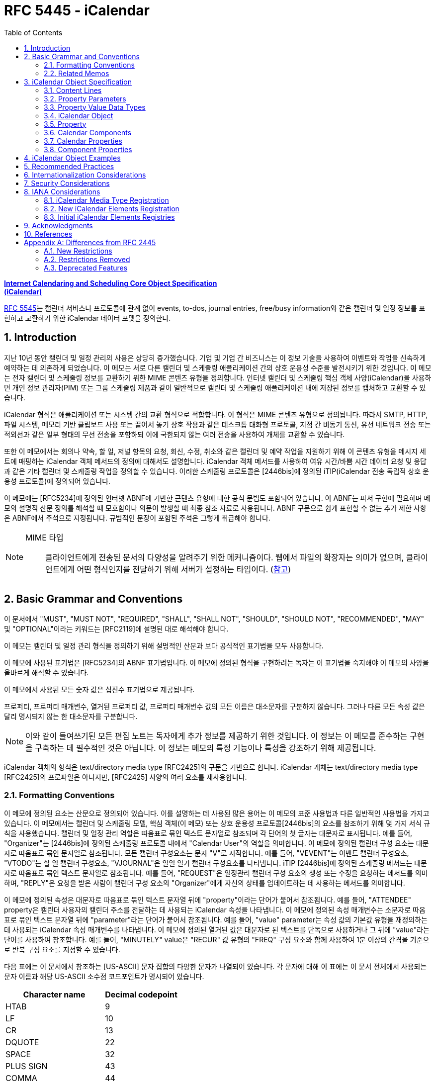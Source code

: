 = RFC 5445 - iCalendar
:toc: left
:sectnums:
:sectnumlevels: 5
:source-highlighter: highlight.js

:rfc5545: https://datatracker.ietf.org/doc/html/rfc5545

[.text-center]
****
{rfc5545}[**Internet Calendaring and Scheduling Core Object Specification**] +
{rfc5545}[**(iCalendar)**]
****

{rfc5545}[RFC 5545]는 캘린더 서비스나 프로토콜에 관계 없이 events, to-dos, journal entries, free/busy information와 같은 캘린더 및 일정 정보를 표현하고 교환하기 위한 iCalendar 데이터 포맷을 정의한다.

== Introduction

지난 10년 동안 캘린더 및 일정 관리의 사용은 상당히 증가했습니다.  기업 및 기업 간 비즈니스는 이 정보 기술을 사용하여 이벤트와 작업을 신속하게 예약하는 데 의존하게 되었습니다.  이 메모는 서로 다른 캘린더 및 스케줄링 애플리케이션 간의 상호 운용성 수준을 발전시키기 위한 것입니다.  이 메모는 전자 캘린더 및 스케줄링 정보를 교환하기 위한 MIME 콘텐츠 유형을 정의합니다.  인터넷 캘린더 및 스케줄링 핵심 객체 사양(iCalendar)을 사용하면 개인 정보 관리자(PIM) 또는 그룹 스케줄링 제품과 같이 일반적으로 캘린더 및 스케줄링 애플리케이션 내에 저장된 정보를 캡처하고 교환할 수 있습니다.

iCalendar 형식은 애플리케이션 또는 시스템 간의 교환 형식으로 적합합니다.  이 형식은 MIME 콘텐츠 유형으로 정의됩니다.  따라서 SMTP, HTTP, 파일 시스템, 메모리 기반 클립보드 사용 또는 끌어서 놓기 상호 작용과 같은 데스크톱 대화형 프로토콜, 지점 간 비동기 통신, 유선 네트워크 전송 또는 적외선과 같은 일부 형태의 무선 전송을 포함하되 이에 국한되지 않는 여러 전송을 사용하여 개체를 교환할 수 있습니다.

또한 이 메모에서는 회의나 약속, 할 일, 저널 항목의 요청, 회신, 수정, 취소와 같은 캘린더 및 예약 작업을 지원하기 위해 이 콘텐츠 유형을 메시지 세트에 매핑하는 iCalendar 객체 메서드의 정의에 대해서도 설명합니다.  iCalendar 객체 메서드를 사용하여 여유 시간/바쁨 시간 데이터 요청 및 응답과 같은 기타 캘린더 및 스케줄링 작업을 정의할 수 있습니다.  이러한 스케줄링 프로토콜은 [2446bis]에 정의된 iTIP(iCalendar 전송 독립적 상호 운용성 프로토콜)에 정의되어 있습니다.

이 메모에는 [RFC5234]에 정의된 인터넷 ABNF에 기반한 콘텐츠 유형에 대한 공식 문법도 포함되어 있습니다.  이 ABNF는 파서 구현에 필요하며 메모의 설명적 산문 정의를 해석할 때 모호함이나 의문이 발생할 때 최종 참조 자료로 사용됩니다.  ABNF 구문으로 쉽게 표현할 수 없는 추가 제한 사항은 ABNF에서 주석으로 지정됩니다.  규범적인 문장이 포함된 주석은 그렇게 취급해야 합니다.

[NOTE]
====
MIME 타입:: 클라이언트에게 전송된 문서의 다양성을 알려주기 위한 메커니즘이다. 웹에서 파일의 확장자는 의미가 없으며, 클라이언트에게 어떤 형식인지를 전달하기 위해 서버가 설정하는 타입이다. (https://developer.mozilla.org/ko/docs/Web/HTTP/Basics_of_HTTP/MIME_types[참고])
====

== Basic Grammar and Conventions

이 문서에서 "MUST", "MUST NOT", "REQUIRED", "SHALL", "SHALL NOT", "SHOULD", "SHOULD NOT", "RECOMMENDED", "MAY" 및 "OPTIONAL"이라는 키워드는 [RFC2119]에 설명된 대로 해석해야 합니다.

이 메모는 캘린더 및 일정 관리 형식을 정의하기 위해 설명적인 산문과 보다 공식적인 표기법을 모두 사용합니다.

이 메모에 사용된 표기법은 [RFC5234]의 ABNF 표기법입니다. 이 메모에 정의된 형식을 구현하려는 독자는 이 표기법을 숙지해야 이 메모의 사양을 올바르게 해석할 수 있습니다.

이 메모에서 사용된 모든 숫자 값은 십진수 표기법으로 제공됩니다.

프로퍼티, 프로퍼티 매개변수, 열거된 프로퍼티 값, 프로퍼티 매개변수 값의 모든 이름은 대소문자를 구분하지 않습니다.  그러나 다른 모든 속성 값은 달리 명시되지 않는 한 대소문자를 구분합니다.

[NOTE]
====
이와 같이 들여쓰기된 모든 편집 노트는 독자에게 추가 정보를 제공하기 위한 것입니다.  이 정보는 이 메모를 준수하는 구현을 구축하는 데 필수적인 것은 아닙니다.  이 정보는 메모의 특정 기능이나 특성을 강조하기 위해 제공됩니다.
====

iCalendar 객체의 형식은 text/directory media type [RFC2425]의 구문을 기반으로 합니다.  iCalendar 개체는 text/directory media type [RFC2425]의 프로파일은 아니지만, [RFC2425] 사양의 여러 요소를 재사용합니다.

=== Formatting Conventions

이 메모에 정의된 요소는 산문으로 정의되어 있습니다. 이를 설명하는 데 사용된 많은 용어는 이 메모의 표준 사용법과 다른 일반적인 사용법을 가지고 있습니다.  이 메모에서는 캘린더 및 스케줄링 모델, 핵심 객체(이 메모) 또는 상호 운용성 프로토콜[2446bis]의 요소를 참조하기 위해 몇 가지 서식 규칙을 사용했습니다.  캘린더 및 일정 관리 역할은 따옴표로 묶인 텍스트 문자열로 참조되며 각 단어의 첫 글자는 대문자로 표시됩니다.  예를 들어, "Organizer"는 [2446bis]에 정의된 스케줄링 프로토콜 내에서 "Calendar User"의 역할을 의미합니다. 이 메모에 정의된 캘린더 구성 요소는 대문자로 따옴표로 묶인 문자열로 참조됩니다.  모든 캘린더 구성요소는 문자 "V"로 시작합니다. 예를 들어, "VEVENT"는 이벤트 캘린더 구성요소, "VTODO"는 할 일 캘린더 구성요소, "VJOURNAL"은 일일 일기 캘린더 구성요소를 나타냅니다. iTIP [2446bis]에 정의된 스케줄링 메서드는 대문자로 따옴표로 묶인 텍스트 문자열로 참조됩니다. 예를 들어, "REQUEST"은 일정관리 캘린더 구성 요소의 생성 또는 수정을 요청하는 메서드를 의미하며, "REPLY"은 요청을 받은 사람이 캘린더 구성 요소의 "Organizer"에게 자신의 상태를 업데이트하는 데 사용하는 메서드를 의미합니다.

이 메모에 정의된 속성은 대문자로 따옴표로 묶인 텍스트 문자열 뒤에 "property"이라는 단어가 붙어서 참조됩니다. 예를 들어, "ATTENDEE" property은 캘린더 사용자의 캘린더 주소를 전달하는 데 사용되는 iCalendar 속성을 나타냅니다. 이 메모에 정의된 속성 매개변수는 소문자로 따옴표로 묶인 텍스트 문자열 뒤에 "parameter"라는 단어가 붙어서 참조됩니다. 예를 들어, "value" parameter는 속성 값의 기본값 유형을 재정의하는 데 사용되는 iCalendar 속성 매개변수를 나타냅니다. 이 메모에 정의된 열거된 값은 대문자로 된 텍스트를 단독으로 사용하거나 그 뒤에 "value"라는 단어를 사용하여 참조합니다. 예를 들어, "MINUTELY" value은 "RECUR" 값 유형의 "FREQ" 구성 요소와 함께 사용하여 1분 이상의 간격을 기준으로 반복 구성 요소를 지정할 수 있습니다.

다음 표에는 이 문서에서 참조하는 [US-ASCII] 문자 집합의 다양한 문자가 나열되어 있습니다.  각 문자에 대해 이 표에는 이 문서 전체에서 사용되는 문자 이름과 해당 US-ASCII 소수점 코드포인트가 명시되어 있습니다.

[%autowidth]
|===
| Character name         | Decimal codepoint

| HTAB                   | 9
| LF                     | 10
| CR                     | 13
| DQUOTE                 | 22
| SPACE                  | 32
| PLUS SIGN              | 43
| COMMA                  | 44
| HYPHEN-MINUS           | 45
| PERIOD                 | 46
| SOLIDUS                | 47
| COLON                  | 58
| SEMICOLON              | 59
| LATIN CAPITAL LETTER N | 78
| LATIN CAPITAL LETTER T | 84
| LATIN CAPITAL LETTER X | 88
| LATIN CAPITAL LETTER Z | 90
| BACKSLASH              | 92
| LATIN SMALL LETTER N   | 110
|===

=== Related Memos

구현자는 이 메모와 함께 인터넷 캘린더 및 스케줄링 표준을 위한 프레임워크를 구성하는 다른 여러 메모를 숙지해야 합니다.  이 메모는 객체, 값 유형, 속성 및 속성 매개변수에 대한 핵심 사양을 지정합니다.

* iTIP [2446bis]는 서로 다른 구현 간의 스케줄링을 위한 상호 운용성 프로토콜을 지정합니다;
* iCalendar 메시지 기반 상호 운용성 프로토콜(iMIP) [2447bis]는 [2446bis]에 대한 인터넷 이메일 바인딩을 지정합니다.

이 메모에서는 이러한 다른 메모의 개념이나 정의에 대한 사양을 반복하지 않습니다. 가능한 경우 이러한 개념 또는 정의의 사양을 제공하는 메모를 참조합니다.

== iCalendar Object Specification

다음 섹션에서는 캘린더 및 스케줄링 코어 객체 사양의 세부사항을 정의합니다.  캘린더 및 스케줄링 코어 개체는 캘린더 및 스케줄링 정보의 모음입니다.  일반적으로 이 정보는 하나 이상의 iCalendar 개체가 있는 iCalendar 스트림으로 구성됩니다.  iCalendar 객체의 본문은 일련의 캘린더 속성과 하나 이상의 캘린더 구성 요소로 구성됩니다.

3.1절에서는 콘텐츠 줄 형식을 정의하고, 3.2절에서는 속성 매개변수 형식을 정의하고, 3.3절에서는 속성 값의 데이터 형식을 정의하고, 3.4절에서는 iCalendar 개체 형식을 정의하고, 3.5절에서는 iCalendar 속성 형식을 정의하고, 3.6절에서는 캘린더 구성요소 형식을 정의하고, 3.7절에서는 캘린더 속성을 정의하고, 3.8절에서는 캘린더 구성요소의 속성을 정의합니다.

이 정보는 MIME 콘텐츠 유형 등록의 필수적인 부분입니다.  또한 이 정보는 이러한 콘텐츠 등록과 무관하게 사용할 수 있습니다.  특히 이 메모는 파일, 메모리 또는 네트워크 기반 전송 메커니즘에서 캘린더 및 스케줄링 교환 형식으로 사용하기 위해 직접 적용할 수 있습니다.

=== Content Lines

iCalendar 개체는 내용 줄이라고 하는 개별 텍스트 줄로 구성됩니다.  콘텐츠 줄은 줄 바꿈으로 구분되며, 줄 바꿈은 CRLF 시퀀스(CR 문자 다음에 LF 문자)입니다.

텍스트 줄은 줄 바꿈을 제외하고 75옥텟을 넘지 않아야 합니다.  긴 콘텐츠 줄은 줄 "folding" 기법을 사용하여 여러 줄로 나눠서 표시해야 합니다. 즉, 긴 줄 바로 뒤에 단일 선형 공백 문자(예: SPACE 또는 HTAB)를 삽입하여 긴 줄을 두 문자로 분할할 수 있습니다. 콘텐츠 유형을 처리할 때 단일 선형 공백 문자가 바로 뒤에 오는 모든 CRLF 시퀀스는 무시됩니다(즉, 제거됩니다).

예를 들어, 줄입니다:

[source]
----
DESCRIPTION:This is a long description that exists on a long line.
----

다음과 같이 표현할 수 있습니다:

[source]
----
DESCRIPTION:This is a lo
 ng description
  that exists on a long line.
----

이 접힌 여러 줄 표현에서 한 줄 표현으로 이동하는 과정을 "unfolding"라고 합니다. 펼치기는 CRLF와 바로 뒤에 오는 선형 공백 문자를 제거하여 수행됩니다.

콘텐츠 줄을 구문 분석할 때 접힌 줄은 반드시 위에 설명된 펼치기 절차에 따라 먼저 펼쳐야 합니다.

[NOTE]
====
매우 간단한 구현에서는 UTF-8 다중 옥텟 시퀀스 중간에 부적절하게 접힌 줄이 생성될 수 있습니다. 따라서 구현에서는 원래 시퀀스를 올바르게 복원할 수 있는 방식으로 줄을 펼쳐야 합니다.
====

iCalendar 객체와 관련된 콘텐츠 정보는 [RFC2425]에 정의된 것과 유사한 구문을 사용하여 형식이 지정됩니다. 즉, 콘텐츠 정보는 CRLF로 구분된 콘텐츠 줄로 구성됩니다.

다음 표기법은 iCalendar 개체의 콘텐츠 줄을 정의합니다:

[source]
----
contentline   = name *(";" param ) ":" value CRLF
; This ABNF is just a general definition for an initial parsing
; of the content line into its property name, parameter list,
; and value string

; When parsing a content line, folded lines MUST first
; be unfolded according to the unfolding procedure
; described above.  When generating a content line, lines
; longer than 75 octets SHOULD be folded according to
; the folding procedure described above.

name          = iana-token / x-name

iana-token    = 1*(ALPHA / DIGIT / "-")
; iCalendar identifier registered with IANA

x-name        = "X-" [vendorid "-"] 1*(ALPHA / DIGIT / "-")
; Reserved for experimental use.

vendorid      = 3*(ALPHA / DIGIT)
; Vendor identification

param         = param-name "=" param-value *("," param-value)
; Each property defines the specific ABNF for the parameters
; allowed on the property.  Refer to specific properties for
; precise parameter ABNF.

param-name    = iana-token / x-name

param-value   = paramtext / quoted-string

paramtext     = *SAFE-CHAR

value         = *VALUE-CHAR

quoted-string = DQUOTE *QSAFE-CHAR DQUOTE

QSAFE-CHAR    = WSP / %x21 / %x23-7E / NON-US-ASCII
; Any character except CONTROL and DQUOTE

SAFE-CHAR     = WSP / %x21 / %x23-2B / %x2D-39 / %x3C-7E
           / NON-US-ASCII
; Any character except CONTROL, DQUOTE, ";", ":", ","

VALUE-CHAR    = WSP / %x21-7E / NON-US-ASCII
; Any textual character

NON-US-ASCII  = UTF8-2 / UTF8-3 / UTF8-4
; UTF8-2, UTF8-3, and UTF8-4 are defined in [RFC3629]

CONTROL       = %x00-08 / %x0A-1F / %x7F
; All the controls except HTAB
----

콘텐츠 줄의 속성 값 구성 요소에는 속성별로 고유한 형식이 있습니다.  이 형식에 대한 정의는 각 속성을 설명하는 섹션을 참조하세요.

모든 속성 이름, 속성 매개변수, 열거된 속성 값 및 속성 매개변수 값은 대소문자를 구분하지 않습니다.  그러나 다른 모든 속성 값은 달리 명시되지 않는 한 대소문자를 구분합니다.

==== List and Field Separators

일부 속성 및 매개변수는 값 목록을 허용합니다.  값 목록의 값은 반드시 쉼표로 구분해야 합니다.  목록의 값 순서에는 의미가 없습니다.  따옴표로 묶은 문자열로 지정된 매개변수 값(예: URI 값을 지정하는 값)의 경우 개별 따옴표로 묶은 문자열은 COMMA 문자로 구분됩니다.

일부 속성 값은 여러 부분으로 정의됩니다.  이러한 구조화된 속성 값은 반드시 세미콜론 문자로 값 부분을 구분해야 합니다.

일부 속성은 매개변수 목록을 허용합니다.  속성 매개변수 목록의 각 속성 매개변수는 세미콜론 문자로 구분해야 합니다.

콜론 문자, 세미콜론 문자 또는 콤마 문자가 포함된 값이 있는 속성 매개 변수는 반드시 따옴표로 묶은 텍스트 안에 넣어야 합니다.

예를 들어 다음 속성에서 세미콜론은 속성 매개 변수를 서로 구분하는 데 사용되며 COMMA 문자는 값 목록에서 속성 값을 구분하는 데 사용됩니다.

[source]
----
ATTENDEE;RSVP=TRUE;ROLE=REQ-PARTICIPANT:mailto:
jsmith@example.com

RDATE;VALUE=DATE:19970304,19970504,19970704,19970904
----

==== Multiple Values

iCalendar 객체에 정의된 일부 속성은 여러 값을 가질 수 있습니다.  다중 값 항목을 인코딩하는 일반적인 규칙은 속성 이름을 포함하여 각 값에 대해 새 콘텐츠 줄을 만드는 것입니다.  그러나 일부 속성은 값을 쉼표 문자로 구분하여 단일 속성에서 여러 값을 인코딩하는 것을 지원합니다.  특정 속성이 여러 값을 허용하는지 여부와 이 두 가지 형식 중 어떤 형식을 허용하는지 확인하려면 개별 속성 정의를 참조해야 합니다.  다중 값 속성을 사용하여 동일한 값의 여러 언어 변형을 지정해서는 안 됩니다.  캘린더 애플리케이션은 모든 값을 표시해야 합니다.

==== Binary Content

iCalendar 객체의 바이너리 콘텐츠 정보는 속성 값 내의 URI를 사용하여 참조해야 합니다.  즉, 바이너리 콘텐츠 정보는 iCalendar 객체 내에서 URI로 참조할 수 있는 외부 MIME 엔티티에 배치되어야 합니다.  이것이 가능하지 않은 애플리케이션에서는 바이너리 콘텐츠 정보를 [RFC4648]에 정의된 "BASE64" 인코딩 방법을 사용하여 먼저 텍스트로 인코딩한 후에만 iCalendar 객체 내에 포함할 수 있습니다.  인라인 바이너리 콘텐츠는 특별한 상황에서 iCalendar 개체를 단일 엔티티로 표현해야 하는 애플리케이션에서만 사용해야 합니다.  인라인 바이너리 콘텐츠 정보를 포함하는 속성에는 반드시 "ENCODING" 속성 매개변수를 지정해야 합니다. iCalendar 객체 외부에 배치된 바이너리 콘텐츠 정보는 유니폼 리소스 식별자(URI)로 참조되어야 합니다.

다음 예는 URI 참조를 사용하여 iCalendar 객체 외부의 첨부 파일을 참조하는 "ATTACH" 속성을 지정합니다:

[source]
----
ATTACH:http://example.com/public/quarterly-report.doc
----

다음 예제에서는 인라인 바이너리 인코딩된 콘텐츠 정보가 포함된 "ATTACH" 속성을 지정합니다:

[source]
----
ATTACH;FMTTYPE=text/plain;ENCODING=BASE64;VALUE=BINARY:VGhlIH
 F1aWNrIGJyb3duIGZveCBqdW1wcyBvdmVyIHRoZSBsYXp5IGRvZy4
----

==== Character Set

속성 값에 사용되는 문자셋을 선언하는 속성 매개변수는 없습니다.  iCalendar 스트림의 기본 문자셋은 [RFC3629]에 정의된 대로 UTF-8입니다.

사용 중인 문자셋을 지정하려면 MIME 전송에서 "charset" Content-Type 매개변수를 사용해야 합니다.

=== Property Parameters

속성에는 속성과 연관된 속성이 있을 수 있습니다.  이러한 "속성 매개변수"에는 속성 또는 속성 값에 대한 메타 정보가 포함됩니다.  속성 매개변수는 속성 값의 대체 텍스트 표현 위치, 텍스트 속성 값의 언어, 속성 값의 값 유형 및 기타 속성과 같은 정보를 지정하기 위해 제공됩니다.

콜론, 세미콜론 또는 콤마 문자 구분 기호가 포함된 속성 매개변수 값은 반드시 따옴표로 묶인 문자열 텍스트 값으로 지정해야 합니다. 속성 매개 변수 값에는 DQUOTE 문자가 포함되어서는 안 됩니다.  DQUOTE 문자는 제한된 문자 또는 URI 텍스트가 포함된 매개변수 값의 구분 기호로 사용됩니다.  예를 들어

[source]
----
DESCRIPTION;ALTREP="cid:part1.0001@example.org":The Fall'98 Wild
  Wizards Conference - - Las Vegas\, NV\, USA
----

따옴표로 묶이지 않은 속성 매개변수 값은 대소문자를 구분하지 않습니다.

이 메모에서 정의하는 일반적인 속성 매개변수는 다음과 같은 표기법으로 정의됩니다:

[source]
----
icalparameter = altrepparam       ; Alternate text representation
              / cnparam           ; Common name
              / cutypeparam       ; Calendar user type
              / delfromparam      ; Delegator
              / deltoparam        ; Delegatee
              / dirparam          ; Directory entry
              / encodingparam     ; Inline encoding
              / fmttypeparam      ; Format type
              / fbtypeparam       ; Free/busy time type
              / languageparam     ; Language for text
              / memberparam       ; Group or list membership
              / partstatparam     ; Participation status
              / rangeparam        ; Recurrence identifier range
              / trigrelparam      ; Alarm trigger relationship
              / reltypeparam      ; Relationship type
              / roleparam         ; Participation role
              / rsvpparam         ; RSVP expectation
              / sentbyparam       ; Sent by
              / tzidparam         ; Reference to time zone object
              / valuetypeparam    ; Property value data type
              / other-param

other-param   = (iana-param / x-param)

iana-param  = iana-token "=" param-value *("," param-value)
; Some other IANA-registered iCalendar parameter.

x-param     = x-name "=" param-value *("," param-value)
; A non-standard, experimental parameter.
----

애플리케이션은 인식하지 못하는 x-param 및 iana-param 값을 무시해야 합니다.

==== Alternate Text Representation

Parameter Name:: ALTREP

Purpose:: 속성 값에 대한 대체 텍스트 표현을 지정합니다.

Format Definition:: 이 속성 매개변수는 다음 표기법으로 정의됩니다:
+
[source]
----
altrepparam = "ALTREP" "=" DQUOTE uri DQUOTE
----

Description:: 이 매개변수는 텍스트 속성 값의 대체 표현을 가리키는 URI를 지정합니다.  이 매개변수를 지정하는 속성에는 텍스트 값의 기본 표현을 반영하는 값도 포함되어야 합니다.  URI 매개변수 값은 반드시 따옴표로 묶인 문자열로 지정해야 합니다.
+
[NOTE]
====
이 매개변수에 허용되는 URI 스키마에 대한 제한은 없지만, 현재 구현에서 가장 일반적으로 사용되는 URI 스키마는 CID(콘텐츠 식별자) [RFC2392], HTTP [RFC2616] 및 HTTPS [RFC2818]입니다.
====

Example::
+
[source]
----
DESCRIPTION;ALTREP="CID:part3.msg.970415T083000@example.com":
 Project XYZ Review Meeting will include the following agenda
  items: (a) Market Overview\, (b) Finances\, (c) Project Man
 agement
----
+
"ALTREP" 속성 매개변수 값은 "text/html" 콘텐츠 부분을 가리킬 수 있습니다.
+
[source]
----
Content-Type:text/html
Content-Id:<part3.msg.970415T083000@example.com>

<html>
 <head>
  <title></title>
 </head>
 <body>
   <p>
     <b>Project XYZ Review Meeting</b> will include
     the following agenda items:
     <ol>
       <li>Market Overview</li>
       <li>Finances</li>
       <li>Project Management</li>
     </ol>
   </p>
 </body>
</html>
----

==== Common Name

Parameter Name:: CN

Purpose:: 속성에서 지정한 캘린더 사용자와 연결할 일반 이름을 지정합니다.

Format Definition:: 이 속성 매개변수는 다음 표기법으로 정의됩니다:
+
[source]
----
cnparam    = "CN" "=" param-value
----

Description:: 이 매개 변수는 CAL-ADDRESS 값 유형이 있는 속성에서 지정할 수 있습니다.  이 매개 변수는 속성에서 지정한 캘린더 사용자와 연결할 일반 이름을 지정합니다. 매개변수 값은 텍스트입니다.  이 매개변수 값은 속성에서 지정한 캘린더 주소와 연결할 표시 텍스트에 사용할 수 있습니다.

Example::
+
[source]
----
ORGANIZER;CN="John Smith":mailto:jsmith@example.com
----

==== Calendar User Type

Parameter Name:: CUTYPE

Purpose:: 속성에서 지정한 캘린더 사용자 유형을 식별합니다.

Format Definition:: 이 속성 매개변수는 다음 표기법으로 정의됩니다:
+
[source]
----
cutypeparam        = "CUTYPE" "="
                  ("INDIVIDUAL"   ; An individual
                 / "GROUP"        ; A group of individuals
                 / "RESOURCE"     ; A physical resource
                 / "ROOM"         ; A room resource
                 / "UNKNOWN"      ; Otherwise not known
                 / x-name         ; Experimental type
                 / iana-token)    ; Other IANA-registered
                                  ; type
; Default is INDIVIDUAL
----

Description:: 이 매개 변수는 CAL-ADDRESS 값 유형이 있는 속성에서 지정할 수 있습니다.  이 매개 변수는 속성에서 지정한 캘린더 사용자 유형을 식별합니다.  이 매개 변수를 허용하는 속성에 지정되지 않은 경우 기본값은 INDIVIDUAL입니다. 애플리케이션은 인식하지 못하는 x-name 및 iana-token 값을 UNKNOWN 값과 동일한 방식으로 처리해야 합니다.

Example::
+
[source]
----
ATTENDEE;CUTYPE=GROUP:mailto:ietf-calsch@example.org
----

==== Delegators

Parameter Name:: DELEGATED-FROM

==== Delegatees

Parameter Name:: DELEGATED-TO

==== Directory Entry Reference

Parameter Name:: DIR

==== Inline Encoding

Parameter Name:: ENCODING

==== Format Type

Parameter Name:: FMTTYPE

==== Free/Busy Time Type

Parameter Name:: FBTYPE

==== Language

Parameter Name:: LANGUAGE

==== Group or List Membership

Parameter Name:: MEMBER

==== Participation Status

Parameter Name:: PARTSTAT

==== Recurrence Identifier Range

Parameter Name:: RANGE

==== Alarm Trigger Relationship

Parameter Name:: RELATED

==== Relationship Type

Parameter Name:: RELTYPE

==== Participation Role

Parameter Name:: ROLE

==== RSVP Expectation

Parameter Name:: RSVP

==== Sent By

Parameter Name:: SENT-BY

==== Time Zone Identifier

Parameter Name:: TZID

Purpose:: 속성 값에서 시간 구성 요소의 시간대 정의에 대한 식별자를 지정합니다.

Format Definition:: 이 속성 매개변수는 다음 표기법으로 정의됩니다:
+
[source]
----
tzidparam  = "TZID" "=" [tzidprefix] paramtext

tzidprefix = "/"
----

Description::  이 매개변수는 DATE-TIME 또는 TIME 값 유형이 지정되고 값이 UTC 또는 "floating" 시간이 아닌 경우 "DTSTART", "DTEND", "DUE", "EXDATE" 및 "RDATE" 속성에서 지정해야 합니다.  UTC 및 "floating time" 형식에 대한 설명은 DATE-TIME 또는 TIME 값 유형 정의를 참조하십시오. 이 속성 매개변수는 속성의 시간 부분을 평가할 때 사용할 "VTIMEZONE" 캘린더 구성 요소를 고유하게 식별하는 텍스트 값을 지정합니다.  "TZID" 속성 매개변수의 값은 일치하는 시간대 정의에 대한 "TZID" 속성 값과 동일합니다.  iCalendar 객체에 지정된 각 고유한 "TZID" 매개변수 값에 대해 개별 "VTIMEZONE" 캘린더 구성 요소를 지정해야 합니다.
+
DATE-TIME이 UTC 또는 "floating" 시간이 아닌 경우 이 매개변수는 DATE-TIME 값이 있는 속성에 지정되어야 합니다. iCalendar 객체에 VTIMEZONE 정의를 포함하지 않고 따르지 않으면 특정 위치의 현지 시간을 일관성 있게 이해하지 못할 수 있습니다.
+
접두사로 SOLIDUS 문자가 있으면 이 "TZID"가 전역으로 정의된 표준 시간대 레지스트리(해당 레지스트리가 정의된 경우)에서 고유 ID를 나타냅니다.
+
[NOTE]
====
이 문서는 표준 시간대 식별자에 대한 명명 규칙을 정의하지 않습니다. 구현자는 public-domain TZ database[TZDB]와 같은 기존 시간대 사양에 정의된 명명 규칙을 사용할 수 있습니다. 전 세계적으로 고유한 시간대 식별자의 사양은 이 문서에서 다루지 않으며 향후 연구를 위해 남겨져 있습니다.
====
+
다음은 이 속성 매개변수의 예시입니다:
+
[source]
----
DTSTART;TZID=America/New_York:19980119T020000

DTEND;TZID=America/New_York:19980119T030000
----
+
"TZID" 속성 매개 변수는 시간 값이 UTC로 지정된 DATE 속성 및 DATE-TIME 또는 TIME 속성에 적용해서는 안 됩니다.
+
"TZID" 속성 매개변수 없이 DATE-TIME 또는 TIME 값에 현지 시간을 사용하면 iCalendar 객체에 "VTIMEZONE" 캘린더 구성 요소가 있는지 여부에 관계없이 부동 시간으로 해석됩니다.
+
자세한 내용은 DATE-TIME 및 TIME 값 유형에 대한 섹션을 참조하십시오.

==== Value Data Types

Parameter Name:: VALUE

=== Property Value Data Types

iCalendar 개체의 속성은 강력하게 유형화되어 있습니다. 각 속성의 정의는 값이 이 섹션에 정의된 값 데이터 유형 또는 단순히 값 유형 중 하나로 제한됩니다. 속성의 값 유형은 기본 값 유형으로 암시적으로 지정되거나 "VALUE" 매개변수를 사용하여 명시적으로 지정됩니다.  속성의 값 유형이 대체 유효한 유형 중 하나인 경우 "VALUE" 매개 변수를 사용하여 명시적으로 지정해야 합니다.

==== Binary

Value Name:: BINARY

==== Boolean

Value Name:: BOOLEAN

==== Calendar User Address

Value Name:: CAL-ADDRESS

==== Date

Value Name:: CAL-ADDRESS

Purpose:: This value type is used to identify values that contain a calendar date.

Format Definition:: This value type is defined by the following notation:
+
[source]
----
date               = date-value

date-value         = date-fullyear date-month date-mday
date-fullyear      = 4DIGIT
date-month         = 2DIGIT        ;01-12
date-mday          = 2DIGIT        ;01-28, 01-29, 01-30, 01-31
                                   ;based on month/year
----

Description:: 속성이 허용하는 경우 여러 "date" 값이 COMMA-separated 목록으로 지정됩니다. 값 유형의 형식은 달력 날짜의 기본 형식인 [ISO.8601.2004] 완전 표현을 기반으로 합니다. 텍스트 형식은 four-digit year, two-digit month 및 two-digit day을 지정합니다. year, month, day 구성 요소 텍스트 사이에는 구분 문자가 없습니다.

이 값 유형에는 추가 콘텐츠 값 인코딩(예: BACKSLASH 문자 인코딩, 섹션 3.3.11 참조)이 정의되어 있지 않습니다.

Example:: 다음은 1997년 7월 14일을 나타냅니다:
+
[source]
----
19970714
----

==== Date-Time

Value Name:: DATE-TIME

Purpose:: 이 값 유형은 정확한 달력 날짜와 시간을 지정하는 값을 식별하는 데 사용됩니다.

Format Definition:: 이 값 유형은 다음 표기법으로 정의됩니다:
+
[source]
----
date-time  = date "T" time ;As specified in the DATE and TIME
                           ;value definitions
----

Description::  속성이 허용하는 경우 여러 개의 "DATE-TIME" 값이 쉼표로 구분된 값 목록으로 지정됩니다. 이 값 유형에 대한 추가 콘텐츠 값 인코딩(예: BACKSLASH 문자 인코딩, 3.3.11절 참조)은 정의되지 않습니다.
+
"DATE-TIME" 값 유형은 정확한 달력 날짜 및 시간을 포함하는 값을 식별하는 데 사용됩니다. 이 형식은 달력 날짜 및 시간에 대한 기본 형식인 [ISO.8601.2004] 완전한 표현을 기반으로 합니다.  텍스트 형식은 "date"와 그 뒤에 시간 지정자인 LATIN CAPITAL LETTER T 문자, "time" 형식을 연결한 것입니다.
+
"DATE-TIME" 값 유형은 세 가지 형식으로 시간 값을 표현합니다:
+
UTC 오프셋이 있는 날짜 및 시간 형식은 사용하지 않아야 합니다. 예를 들어 다음은 DATE-TIME 값에 유효하지 않습니다:
+
[source]
----
19980119T230000-0800       ;Invalid time format
----
+
FORM #1: 현지 시간 포함 날짜
+
현지 시간 포함 날짜 형식은 UTC 지정자를 포함하지 않거나 표준 시간대를 참조하지 않는 단순한 DATE-TIME 값입니다.  예를 들어 다음은 1998년 1월 18일 오후 11시를 나타냅니다:
+
[source]
----
19980118T230000
----
+
이 유형의 DATE-TIME 값은 "floating"이라고 하며 특정 시간대에 구속되지 않습니다. 현재 관찰 중인 시간대에 관계없이 동일한 시, 분, 초 값을 나타내는 데 사용됩니다. 예를 들어, 어떤 시간대에 있든 상관없이 매일 오전 11시부터 오후 1시까지 개인이 바쁘다는 것을 나타내는 이벤트를 정의할 수 있습니다. 이러한 경우 현지 시간을 지정할 수 있습니다. 상대적인 표준 시간대 정보 없이 현지 시간으로 구성된 속성 값을 가진 iCalendar 개체의 수신자는 해당 값을 "ATTENDEE"가 특정 순간에 있는 표준 시간대로 고정된 것으로 해석해야 합니다. 즉, 서로 다른 시간대에 있는 두 명의 "Attendees"가 floating time으로 동일한 이벤트 정의를 수신하더라도 실제 시간은 서로 다를 수 있습니다. Floating time은 합리적인 동작인 경우에만 사용해야 합니다.
+
대부분의 경우 고정 시간이 필요합니다. 속성 값에 고정 시간을 올바르게 전달하려면 UTC 시간 또는 표준 시간대 참조가 있는 현지 시간을 지정해야 합니다.
+
"TZID" 속성 매개변수 없이 DATE-TIME 값에 현지 시간을 사용하는 것은 iCalendar 객체에 "VTIMEZONE" 캘린더 구성 요소가 있는지 여부와 관계없이 floating time으로 해석됩니다.
+
FORM #2: UTC 시간이 있는 날짜
+
UTC 시간 또는 절대 시간이 포함된 날짜는 시간 값에 추가된 UTC 지정자인 LATIN CAPITAL LETTER Z 접미사 문자로 식별됩니다. 예를 들어 다음은 1998년 1월 19일 07:00 UTC를 나타냅니다:
+
[source]
----
19980119T070000Z
----
+
시간 값이 UTC로 지정된 DATE-TIME 속성에는 "TZID" 속성 매개 변수를 적용해서는 안 됩니다.
+
FORM #3: 현지 시간 및 표준 시간대 참조가 있는 날짜
+
표준 시간대 정보를 참조하는 날짜 및 현지 시간은 적절한 표준 시간대 정의를 참조하기 위해 "TZID" 속성 매개 변수를 사용하여 식별합니다. "TZID"는 섹션 3.2.19에서 자세히 설명합니다. 예를 들어 다음은 1998년 1월 19일 뉴욕의 오전 2시를 나타냅니다:
+
[source]
----
TZID=America/New_York:19980119T020000
----
+
참조된 표준 시간대의 정의에 따라 설명된 현지 시간이 두 번 이상 발생하는 경우(일광 절약 시간제에서 표준 시간제로 변경할 때) DATE-TIME 값은 참조된 시간의 첫 번째 발생을 나타냅니다. 따라서 `TZID=America/Now_York:20071104T013000` 은 2007년 11월 4일 오전 1시 30분 EDT(UTC-04:00)을 나타냅니다. 설명된 현지 시간이 발생하지 않는 경우(표준시에서 서머타임으로 변경하는 경우), 현지 시간 차이 이전의 UTC offset을 사용하여 DATE-TIME 값이 해석됩니다. 따라서 `TZID=America/New_York:20070311T023000` 은 2007년 3월 11일 오전 3시 30분 EDT(UTC-04:00)을 나타내며, 이는 EST(UTC-05:00) 오전 1시 30분에서 한 시간 후입니다.
+
시간 값은 양수 윤초를 지정할 때 초 60만 지정해야 합니다. 예:
+
[source]
----
19970630T235960Z
----
+
윤초를 지원하지 않는 구현은 초 60을 초 59와 동등한 것으로 해석해야 합니다.

Example:: 다음은 "DTSTART" 속성을 사용하여 세 가지 시간 형식 각각에서 1997년 7월 14일 오후 1시 30분에 뉴욕시를 나타냅니다.
+
[source]
----
DTSTART:19970714T133000                   ; Local time
DTSTART:19970714T173000Z                  ; UTC time
DTSTART;TZID=America/New_York:19970714T133000
                                          ; Local time and time
                                          ; zone reference
----

==== Duration

Value Name:: DURATION

==== Float

Value Name:: FLOAT

==== Integer

Value Name:: INTEGER

==== Period of Time

Value Name:: PERIOD

==== Recurrence Rule

Value Name:: RECUR

Purpose:: 이 value type은 반복 규칙 사양이 포함된 속성을 식별하는데 사용한다.

Format Definition:: 이 값 유형은 다음 표기법으로 정의됩니다:
+
[source]
----
recur           = recur-rule-part *( ";" recur-rule-part )
               ;
               ; The rule parts are not ordered in any
               ; particular sequence.
               ;
               ; The FREQ rule part is REQUIRED,
               ; but MUST NOT occur more than once.
               ;
               ; The UNTIL or COUNT rule parts are OPTIONAL,
               ; but they MUST NOT occur in the same 'recur'.
               ;
               ; The other rule parts are OPTIONAL,
               ; but MUST NOT occur more than once.

recur-rule-part = ( "FREQ" "=" freq )
               / ( "UNTIL" "=" enddate )
               / ( "COUNT" "=" 1*DIGIT )
               / ( "INTERVAL" "=" 1*DIGIT )
               / ( "BYSECOND" "=" byseclist )
               / ( "BYMINUTE" "=" byminlist )
               / ( "BYHOUR" "=" byhrlist )
               / ( "BYDAY" "=" bywdaylist )
               / ( "BYMONTHDAY" "=" bymodaylist )
               / ( "BYYEARDAY" "=" byyrdaylist )
               / ( "BYWEEKNO" "=" bywknolist )
               / ( "BYMONTH" "=" bymolist )
               / ( "BYSETPOS" "=" bysplist )
               / ( "WKST" "=" weekday )

freq        = "SECONDLY" / "MINUTELY" / "HOURLY" / "DAILY"
           / "WEEKLY" / "MONTHLY" / "YEARLY"

enddate     = date / date-time

byseclist   = ( seconds *("," seconds) )

seconds     = 1*2DIGIT       ;0 to 60

byminlist   = ( minutes *("," minutes) )

minutes     = 1*2DIGIT       ;0 to 59

byhrlist    = ( hour *("," hour) )

hour        = 1*2DIGIT       ;0 to 23

bywdaylist  = ( weekdaynum *("," weekdaynum) )

weekdaynum  = [[plus / minus] ordwk] weekday

plus        = "+"

minus       = "-"

ordwk       = 1*2DIGIT       ;1 to 53

weekday     = "SU" / "MO" / "TU" / "WE" / "TH" / "FR" / "SA"
;Corresponding to SUNDAY, MONDAY, TUESDAY, WEDNESDAY, THURSDAY,
;FRIDAY, and SATURDAY days of the week.

bymodaylist = ( monthdaynum *("," monthdaynum) )

monthdaynum = [plus / minus] ordmoday

ordmoday    = 1*2DIGIT       ;1 to 31

byyrdaylist = ( yeardaynum *("," yeardaynum) )

yeardaynum  = [plus / minus] ordyrday

ordyrday    = 1*3DIGIT      ;1 to 366

bywknolist  = ( weeknum *("," weeknum) )

weeknum     = [plus / minus] ordwk

bymolist    = ( monthnum *("," monthnum) )

monthnum    = 1*2DIGIT       ;1 to 12

bysplist    = ( setposday *("," setposday) )

setposday   = yeardaynum
----

Description:: 이 값 유형은 하나 이상의 반복 문법 부분의 목록으로 구성된 구조화된 값입니다.  각 규칙 부분은 이름=값 쌍으로 정의됩니다.  규칙 부분은 세미콜론 문자로 서로 구분됩니다.  규칙 부분은 특정 순서로 정렬되지 않습니다.  개별 규칙 부분은 반드시 한 번만 지정해야 합니다.  호환 애플리케이션은 어떤 순서로 정렬된 규칙 부분을 허용해야 하지만, 이 iCalendar 개정 이전 애플리케이션과의 역호환성을 보장하기 위해 FREQ 규칙 부분은 RECUR 값에 지정된 첫 번째 규칙 부분이어야 합니다.
+
FREQ 규칙 부분은 반복 규칙의 유형을 식별합니다.  이 규칙 부분은 반드시 반복 규칙에 지정되어야 합니다.  유효한 값으로는 초 이상 간격을 기준으로 반복 이벤트를 지정하려면 SECONDLY, 1분 이상 간격을 기준으로 반복 이벤트를 지정하려면 MINUTELY, 1시간 이상 간격을 기준으로 반복 이벤트를 지정하려면 HOURLY가 있습니다; 매일: 하루 이상의 간격을 기준으로 반복 이벤트를 지정하고, 매주: 일주일 이상의 간격을 기준으로 반복 이벤트를 지정하고, 매월: 한 달 이상의 간격을 기준으로 반복 이벤트를 지정하고, 매년: 일 년 이상의 간격을 기준으로 반복 이벤트를 지정합니다.
+
INTERVAL 규칙 부분에는 반복 규칙이 반복되는 간격을 나타내는 양수 정수가 포함됩니다.  기본값은 "1"이며, SECONDLY 규칙의 경우 매초, MINUTELY 규칙의 경우 매분, HOURLY 규칙의 경우 매시간, DAILY 규칙의 경우 매일, WEEKLY 규칙의 경우 매주, MONTHLY 규칙의 경우 매월, YEARLY 규칙의 경우 매년을 의미합니다.  예를 들어, DAILY 규칙에서 값 "8"은 8일마다를 의미합니다.
+
UNTIL 규칙 부분은 포괄적인 방식으로 반복 규칙의 범위를 지정하는 DATE 또는 DATE-TIME 값을 정의합니다.  UNTIL로 지정된 값이 지정된 반복과 동기화되면 이 DATE 또는 DATE-TIME이 반복의 마지막 인스턴스가 됩니다.  UNTIL 규칙 부분의 값은 "DTSTART" 속성과 동일한 값 유형이어야 합니다.  또한 "DTSTART" 속성이 현지 시간이 포함된 날짜로 지정되어 있는 경우 UNTIL 규칙 부분도 현지 시간이 포함된 날짜로 지정되어야 합니다.  "DTSTART" 속성이 UTC 시간이 포함된 날짜 또는 현지 시간 및 표준 시간대 참조가 포함된 날짜로 지정된 경우 UNTIL 규칙 부분은 반드시 UTC 시간이 포함된 날짜로 지정해야 합니다.  "STANDARD" 및 "DAYLIGHT" 하위 구성 요소의 경우 UNTIL 규칙 부분은 항상 UTC 시간이 포함된 날짜로 지정해야 합니다.  DATE-TIME 값으로 지정하는 경우 반드시 UTC 시간 형식으로 지정해야 합니다.  없는 경우, 그리고 COUNT 규칙 부분도 없는 경우, "RRULE"은 영원히 반복되는 것으로 간주됩니다.
+
COUNT 규칙 부분은 반복을 범위 제한할 발생 횟수를 정의합니다.  "DTSTART" 속성 값은 항상 첫 번째 발생으로 계산됩니다.
+
BYSECOND 규칙 부분은 쉼표로 구분된 1분 이내의 초 목록을 지정합니다.  유효한 값은 0~60입니다.  BYMINUTE 규칙 부분은 1시간 이내의 콤마로 구분된 분 목록을 지정합니다. 유효한 값은 0~59입니다.  BYHOUR 규칙 부분은 하루 중 쉼표로 구분된 시간 목록을 지정합니다.  유효한 값은 0~23입니다. 연결된 "DTSTART" 속성의 값 유형이 DATE인 경우 BYSECOND, BYMINUTE 및 BYHOUR 규칙 부분을 지정해서는 안 됩니다. 이러한 규칙 부분은 위의 요구 사항을 위반하는 RECUR 값에서 무시되어야 합니다(예: 이 iCalendar 개정 이전 버전에서 생성된 애플리케이션에서 생성된 값).
+
BYDAY 규칙 부분은 쉼표로 구분된 요일 목록을 지정합니다. SU는 일요일, MO는 월요일, TU는 화요일, WE는 수요일, TH는 목요일, FR은 금요일, SA는 토요일을 나타냅니다.
+
각 BYDAY 값 앞에는 양수(+n) 또는 음수(-n)의 정수가 올 수도 있습니다.  이 값이 있는 경우 월별 또는 연간 "RRULE" 내에서 특정 날짜의 n번째 발생을 나타냅니다.
+
예를 들어, 월별 규칙 내에서 +1MO(또는 간단히 1MO)는 해당 월의 첫 번째 월요일을 나타내고, -1MO는 해당 월의 마지막 월요일을 나타냅니다.  FREQ 규칙 부분이 YEARLY로 설정된 BYDAY 규칙 부분의 숫자 값은 BYMONTH 규칙 부분이 있는 경우 해당 월 내의 오프셋에 해당하며, BYWEEKNO 또는 BYMONTH 규칙 부분이 있는 경우 해당 연도 내의 오프셋에 해당합니다.  정수 수정자가 없는 경우 지정된 빈도 내에서 이 유형의 모든 날짜를 의미합니다.  예를 들어 MONTHLY 규칙 내에서 MO는 해당 월 내의 모든 월요일을 나타냅니다.  FREQ 규칙 부분이 MONTHLY 또는 YEARLY로 설정되지 않은 경우 BYDAY 규칙 부분을 숫자 값으로 지정해서는 안 됩니다.  또한 BYWEEKNO 규칙 부분을 지정할 때 FREQ 규칙 부분이 YEARLY로 설정된 상태에서 BYDAY 규칙 부분을 숫자 값과 함께 지정해서는 안 됩니다.
+
BYMONTHDAY 규칙 부분은 쉼표로 구분된 월별 요일 목록을 지정합니다.  유효한 값은 1 ~ 31 또는 -31 ~ -1입니다.  예를 들어 -10은 해당 월의 열 번째부터 마지막 날을 나타냅니다. FREQ 규칙 부분이 매주로 설정된 경우 BYMONTHDAY 규칙 부분을 지정해서는 안 됩니다.
+
BYYEARDAY 규칙 부분은 쉼표로 구분된 연도별 요일 목록을 지정합니다.  유효한 값은 1 ~ 366 또는 -366 ~ -1입니다.  예를 들어 -1은 연도의 마지막 날(12월 31일)을 나타내고 -306은 연도의 306번째부터 마지막 날(3월 1일)을 나타냅니다.  FREQ 규칙 부분이 매일, 매주 또는 매월로 설정된 경우 BYYEARDAY 규칙 부분을 지정해서는 안 됩니다.
+
BYWEEKNO 규칙 부분은 연도의 주를 지정하는 쉼표로 구분된 서수 목록을 지정합니다.  유효한 값은 1에서 53 또는 -53에서 -1입니다.  이는 [ISO.8601.2004]에 정의된 주 번호에 따른 주에 해당합니다.  한 주는 주 시작일로 정의된 요일부터 시작하여 7일의 기간으로 정의됩니다(WKST 참조).  역년의 첫 번째 주는 해당 역년에서 최소 4일이 포함된 첫 번째 주입니다.  이 규칙 부분은 FREQ 규칙 부분이 매년이 아닌 다른 값으로 설정된 경우에는 사용하지 않아야 합니다.  예를 들어 3은 해당 연도의 셋째 주를 나타냅니다.
+
[NOTE]
====
주 시작이 월요일이라고 가정할 때 53주는 목요일이 1월 1일이거나 윤년이고 수요일이 1월 1일인 경우에만 발생할 수 있습니다.
====
+
BYMONTH 규칙 부분은 쉼표로 구분된 연도 월 목록을 지정합니다.  유효한 값은 1~12입니다.
+
WKST 규칙 부분은 근무일이 시작되는 날짜를 지정합니다. 유효한 값은 MO, TU, WE, TH, FR, SA 및 SU입니다.  이 값은 WEEKLY "RRULE"의 간격이 1보다 크고 BYDAY 규칙 부분을 지정할 때 중요합니다.  이 값은 연도별 "RRULE"에 BYWEEKNO 규칙 부분이 지정된 경우에도 중요합니다.  기본값은 MO입니다.
+
BYSETPOS 규칙 부분은 규칙에 지정된 반복 인스턴스 집합 내에서 n번째 발생에 해당하는 값의 쉼표로 구분된 목록을 지정합니다.  BYSETPOS는 반복 규칙의 한 간격에 있는 반복 인스턴스 집합에서 작동합니다.  예를 들어, WEEKLY 규칙에서 간격은 1주일입니다. 반복 인스턴스 세트는 FREQ 규칙 부분에 정의된 간격의 시작부터 시작됩니다.  유효한 값은 1 ~ 366 또는 -366 ~ -1입니다.  반드시 다른 BYxxx 규칙 부분과 함께 사용해야 합니다.  예를 들어 "해당 월의 마지막 근무일"은 다음과 같이 표현할 수 있습니다:
+
[source]
----
FREQ=MONTHLY;BYDAY=MO,TU,WE,TH,FR;BYSETPOS=-1
----
+
각 BYSETPOS 값은 양수(+n) 또는 음수(-n)의 정수를 포함할 수 있습니다.  이 값이 있는 경우 규칙에 지정된 발생 집합 내에서 특정 발생의 n번째 발생을 나타냅니다.
+
반복 규칙은 잘못된 날짜(예: 2월 30일) 또는 존재하지 않는 현지 시간(예: 현지 시간이 1시간 앞당겨진 날의 오전 1시 30분, 오전 1시)을 가진 반복 인스턴스를 생성할 수 있습니다.  이러한 반복 인스턴스는 무시해야 하며 반복 집합의 일부로 계산해서는 안 됩니다.
+
규칙에 포함되지 않은 다양한 반복 인스턴스 시작 시간 및 날짜를 결정하는 데 필요한 정보는 시작 시간("DTSTART") 구성 요소 속성에서 파생됩니다.  예를 들어, "FREQ=YEARLY;BYMONTH=1"은 월 내 특정 날짜나 시간을 지정하지 않습니다.  이 정보는 "DTSTART"에 지정된 것과 동일합니다.
+
BYxxx 규칙 부분은 어떤 방식으로든 반복을 수정합니다.  빈도와 같거나 더 큰 기간의 BYxxx 규칙 부분은 일반적으로 생성된 반복의 발생 횟수를 줄이거나 제한합니다.  예를 들어, "FREQ=DAILY;BYMONTH=1"은 반복 인스턴스 수를 모든 일(BYMONTH 규칙 부분이 없는 경우)에서 1월의 모든 일로 줄입니다.  빈도보다 짧은 기간에 대한 BYxxx 규칙 부분은 일반적으로 반복 발생 횟수를 늘리거나 확장합니다. 예를 들어, "FREQ=YEARLY;BYMONTH=1,2"는 연간 반복 설정 내의 일 수를 1(BYMONTH 규칙 부분이 없는 경우)에서 2로 증가시킵니다.
+
여러 개의 BYxxx 규칙 부분이 지정된 경우 지정된 FREQ 및 INTERVAL 규칙 부분을 평가한 후 다음 순서로 현재 평가된 발생 집합에 BYxxx 규칙 부분을 적용합니다: BYMONTH, BYWEEKNO, BYYEARDAY, BYMONTHDAY, BYDAY, BYHOUR, BYMINUTE, BYSECOND 및 BYSETPOS를 평가한 다음 COUNT 및 UNTIL을 평가합니다.
+
아래 표에는 FREQ 규칙 부분 값에 대한 BYxxx 규칙 부분 확장 또는 제한 동작의 종속성이 요약되어 있습니다.
+
"N/A"라는 용어는 해당 BYxxx 규칙 부분을 해당 FREQ 값과 함께 사용하지 않아야 함을 의미합니다.
+
BYDAY는 FREQ 값에 따라 몇 가지 특별한 동작이 있으며, 이는 표 아래의 별도 메모에 설명되어 있습니다.
+
[source]
----
+----------+--------+--------+-------+-------+------+-------+------+
|          |SECONDLY|MINUTELY|HOURLY |DAILY  |WEEKLY|MONTHLY|YEARLY|
+----------+--------+--------+-------+-------+------+-------+------+
|BYMONTH   |Limit   |Limit   |Limit  |Limit  |Limit |Limit  |Expand|
+----------+--------+--------+-------+-------+------+-------+------+
|BYWEEKNO  |N/A     |N/A     |N/A    |N/A    |N/A   |N/A    |Expand|
+----------+--------+--------+-------+-------+------+-------+------+
|BYYEARDAY |Limit   |Limit   |Limit  |N/A    |N/A   |N/A    |Expand|
+----------+--------+--------+-------+-------+------+-------+------+
|BYMONTHDAY|Limit   |Limit   |Limit  |Limit  |N/A   |Expand |Expand|
+----------+--------+--------+-------+-------+------+-------+------+
|BYDAY     |Limit   |Limit   |Limit  |Limit  |Expand|Note 1 |Note 2|
+----------+--------+--------+-------+-------+------+-------+------+
|BYHOUR    |Limit   |Limit   |Limit  |Expand |Expand|Expand |Expand|
+----------+--------+--------+-------+-------+------+-------+------+
|BYMINUTE  |Limit   |Limit   |Expand |Expand |Expand|Expand |Expand|
+----------+--------+--------+-------+-------+------+-------+------+
|BYSECOND  |Limit   |Expand  |Expand |Expand |Expand|Expand |Expand|
+----------+--------+--------+-------+-------+------+-------+------+
|BYSETPOS  |Limit   |Limit   |Limit  |Limit  |Limit |Limit  |Limit |
+----------+--------+--------+-------+-------+------+-------+------+
----
+
[NOTE]
.Note 1
====
BYMONTHDAY가 있는 경우 제한, 그렇지 않은 경우 월별 특별 확장.
====
+
[NOTE]
.Note 2
====
BYYEARDAY 또는 BYMONTHDAY가 있는 경우 한도, BYWEEKNO가 있는 경우 매주 특별 확장, BYMONTH가 있는 경우 매월 특별 확장, 그 외에는 매년 특별 확장입니다.
====
+
다음은 여러 BYxxx 규칙 부분을 평가하는 예제입니다.
+
[source]
----
DTSTART;TZID=America/New_York:19970105T083000
RRULE:FREQ=YEARLY;INTERVAL=2;BYMONTH=1;BYDAY=SU;BYHOUR=8,9;
 BYMINUTE=30
----
+
먼저 "INTERVAL=2"를 "FREQ=YEARLY"에 적용하여 "격년"에 도달합니다.  그런 다음 "BYMONTH=1"을 적용하여 "격년 1월마다"에 도달합니다.  그런 다음 "BYDAY=SU"를 적용하여 "격년 1월 매주 일요일"에 도달합니다.  그런 다음 "BYHOUR=8,9"를 적용하여 "격년 1월의 매주 일요일 오전 8시와 오전 9시에 도착"합니다. 그런 다음 "BYMINUTE=30"을 적용하여 "격년 1월 매주 일요일 오전 8시 30분과 오전 9시 30분에 도착"하도록 합니다.  그런 다음 "RRULE"의 정보가 없기 때문에 두 번째는 "DTSTART"에서 파생되어 "격년 1월의 매주 일요일 오전 8:30:00 및 오전 9:30:00"로 끝납니다.  마찬가지로 BYMINUTE, BYHOUR, BYDAY, BYMONTHDAY 또는 BYMONTH 규칙 부분이 누락된 경우 "DTSTART" 속성에서 적절한 분, 시간, 일 또는 월을 검색할 수 있습니다.
+
지정된 시간대에 대해 반복 인스턴스의 계산된 로컬 시작 시간이 존재하지 않거나 두 번 이상 발생하는 경우, 반복 인스턴스의 시간은 섹션 3.3.5에 지정된 대로 해당 날짜와 시간을 설명하는 명시적 DATE-TIME 값과 동일한 방식으로 해석됩니다.
+
이 값 유형에 대한 추가 콘텐츠 값 인코딩(즉, BACKSLASH 문자 인코딩, 3.3.11절 참조)은 정의되어 있지 않습니다.

Example:: 다음은 격일로 발생하는 10개의 발생을 지정하는 규칙입니다:
+
[source]
----
FREQ=DAILY;COUNT=10;INTERVAL=2
----
+
섹션 3.8.5.3에 명시된 다른 예가 있습니다.

==== Text

Value Name:: TEXT

==== Time

Value Name:: TIME

==== URI

Value Name:: URI

==== UTC offset

Value Name:: UTC-OFFSET

Purpose:: 이 값 유형은 UTC에서 현지 시간으로의 오프셋이 포함된 속성을 식별하는 데 사용됩니다.

Format Definition:: 이 값 유형은 다음 표기법으로 정의됩니다:
+
[source]
----
utc-offset = time-numzone

time-numzone = ("+" / "-") time-hour time-minute [time-second]
----

Description:: positive UTC offsets(즉, UTC보다 앞당김)의 경우 반드시 PLUS SIGN 문자를 지정해야 합니다. negative UTC offsets(즉, UTC보다 뒤처짐)의 경우 HYPHEN-MINUS 문자를 지정해야 합니다.  "-0000" 및 "-000000" 값은 허용되지 않습니다. time-second가 있는 경우 60이 아니어야 하며, 없는 경우 기본값은 0입니다.
+
이 값 유형에 대한 추가 콘텐츠 값 인코딩(예: BACKSLASH 문자 인코딩, 섹션 3.3.11 참조)은 정의되어 있지 않습니다.

Example:: 뉴욕(UTC보다 5시간 늦음)과 제네바(UTC보다 1시간 빠름)의 표준 시간에 대해 다음과 같은 UTC 오프셋이 제공됩니다:
+
[source]
----
-0500
+0100
----

=== iCalendar Object

캘린더 및 스케줄링 코어 객체는 캘린더 및 스케줄링 정보의 모음입니다.  일반적으로 이 정보는 단일 iCalendar 개체가 있는 iCalendar 스트림으로 구성됩니다. 그러나 여러 개의 iCalendar 개체를 순차적으로 함께 그룹화하여 iCalendar 스트림에 포함시킬 수 있습니다.  iCalendar 개체의 첫 번째 줄과 마지막 줄에는 반드시 한 쌍의 iCalendar 개체 구분자 문자열이 포함되어야 합니다.  iCalendar 스트림의 구문은 다음과 같습니다:

[source]
----
icalstream = 1*icalobject

icalobject = "BEGIN" ":" "VCALENDAR" CRLF
             icalbody
             "END" ":" "VCALENDAR" CRLF
----

다음은 iCalendar 객체의 간단한 예입니다:

[source]
----
BEGIN:VCALENDAR
VERSION:2.0
PRODID:-//hacksw/handcal//NONSGML v1.0//EN
BEGIN:VEVENT
UID:19970610T172345Z-AF23B2@example.com
DTSTAMP:19970610T172345Z
DTSTART:19970714T170000Z
DTEND:19970715T040000Z
SUMMARY:Bastille Day Party
END:VEVENT
END:VCALENDAR
----

=== Property

속성은 캘린더 객체 또는 캘린더 구성요소를 설명하는 개별 속성의 정의입니다.  속성은 3.1절에 정의된 "내용선" 표기법에 의해 정의된 형식을 취합니다.

다음은 속성의 예입니다:

[source]
----
DTSTART:19960415T133000Z
----

이 메모에서는 iCalendar 개체 내에서 속성의 순서를 지정하지 않습니다.

속성 이름, 매개변수 이름 및 열거된 매개변수 값은 대소문자를 구분하지 않습니다.  예를 들어, 속성 이름 "DUE"는 "due" 및 "Due"와 동일하며, `DTSTART;TZID=America/New_York:19980714T120000` 은 `DtStart;TzID=America/New_York:19980714T120000` 과 동일합니다.

=== Calendar Components

==== Event Component

==== To-Do Component

==== Journal Component

==== Free/Busy Component

* 컴포넌트명: VFREEBUSY
* 목적: free/busy time 요청 혹은 응답과 publish된 busy time 셋을 설명하는 컴포넌트 속성들의 그룹을 제공한다.
* 포맷 정의
+
[source]
----
freebusyc  = "BEGIN" ":" "VFREEBUSY" CRLF
             fbprop
             "END" ":" "VFREEBUSY" CRLF

fbprop     = *(
             ;
             ; The following are REQUIRED,
             ; but MUST NOT occur more than once.
             ;
             dtstamp / uid /
             ;
             ; The following are OPTIONAL,
             ; but MUST NOT occur more than once.
             ;
             contact / dtstart / dtend /
             organizer / url /
             ;
             ; The following are OPTIONAL,
             ; and MAY occur more than once.
             ;
             attendee / comment / freebusy / rstatus / x-prop /
             iana-prop
             ;
             )
----
* 설명
** "VFREEBUSY" 캘린더 컴포넌트는 free/busy time 정보의 요청, 요청에 대한 응답, busy time 정보를 게시하는 셋을 표현하는 컴포넌트 속성의 그룹이다.
** free/busy time 정보 요청할 때 각 프로퍼티는 다음과 같다.
*** "ATTENDEE" 프로퍼티는 free/busy time이 요청되는 캘린더 유저를 나타낸다.
*** "ORGANIZER" 프로퍼티는 free/busy time을 요청하는 캘린더 유저를 나타낸다.
*** "DTSTART", "DTEND" 프로퍼티는 free/busy time이 요청되는 시간 window를 나타낸다.
*** "UID", "DTSTAMP" 프로퍼티는 여러 약속 있음/없음 시간 요청들의 적절한 순서를 지원하도록 기술한다.
** When used to reply to a request for free/busy time, the "ATTENDEE" property specifies the calendar user responding to the free/busy time request; the "ORGANIZER" property specifies the calendar user that originally requested the free/busy time; the "FREEBUSY" property specifies the free/busy time information (if it exists); and the "UID" and "DTSTAMP" properties are specified to assist in proper sequencing of multiple free/busy time replies.
** When used to publish busy time, the "ORGANIZER" property specifies the calendar user associated with the published busy time; the "DTSTART" and "DTEND" properties specify an inclusive time window that surrounds the busy time information; the "FREEBUSY" property specifies the published busy time information; and the "DTSTAMP" property specifies the DATE TIME that iCalendar object was created.
** The "VFREEBUSY" calendar component cannot be nested within another calendar component.  Multiple "VFREEBUSY" calendar components can be specified within an iCalendar object.  This permits the grouping of free/busy information into logical collections, such as monthly groups of busy time information.
** The "VFREEBUSY" calendar component is intended for use in iCalendar object methods involving requests for free time, requests for busy time, requests for both free and busy, and the associated replies.
** Free/Busy information is represented with the "FREEBUSY" property. This property provides a terse representation of time periods. One or more "FREEBUSY" properties can be specified in the "VFREEBUSY" calendar component.
** When present in a "VFREEBUSY" calendar component, the "DTSTART" and "DTEND" properties SHOULD be specified prior to any "FREEBUSY" properties.
** The recurrence properties ("RRULE", "RDATE", "EXDATE") are not permitted within a "VFREEBUSY" calendar component.  Any recurring events are resolved into their individual busy time periods using the "FREEBUSY" property.
* 예시
+
[source]
----
BEGIN:VFREEBUSY
UID:19970901T082949Z-FA43EF@example.com
ORGANIZER:mailto:jane_doe@example.com
ATTENDEE:mailto:john_public@example.com
DTSTART:19971015T050000Z
DTEND:19971016T050000Z
DTSTAMP:19970901T083000Z
END:VFREEBUSY
----
+
[source]
.busy time 정보 요청의 응답에 사용되는 "VFREEBUSY" 캘린더 컴포넌트 예시
----
BEGIN:VFREEBUSY
UID:19970901T095957Z-76A912@example.com
ORGANIZER:mailto:jane_doe@example.com
ATTENDEE:mailto:john_public@example.com
DTSTAMP:19970901T100000Z
FREEBUSY:19971015T050000Z/PT8H30M,
 19971015T160000Z/PT5H30M,19971015T223000Z/PT6H30M
URL:http://example.com/pub/busy/jpublic-01.ifb
COMMENT:This iCalendar file contains busy time information for
 the next three months.
END:VFREEBUSY
----
+
[source]
.busy time 정보를 게시하는데 사용되는 "VFREEBUSY" 캘린더 컴포넌트 예시
----
BEGIN:VFREEBUSY
UID:19970901T115957Z-76A912@example.com
DTSTAMP:19970901T120000Z
ORGANIZER:jsmith@example.com
DTSTART:19980313T141711Z
DTEND:19980410T141711Z
FREEBUSY:19980314T233000Z/19980315T003000Z
FREEBUSY:19980316T153000Z/19980316T163000Z
FREEBUSY:19980318T030000Z/19980318T040000Z
URL:http://www.example.com/calendar/busytime/jsmith.ifb
END:VFREEBUSY
----

==== Time Zone Component

==== Alarm Component

=== Calendar Properties

==== Calendar Scale

==== Method

==== Product Identifier

==== Version

=== Component Properties

==== Descriptive Component Properties

===== Attachment

===== Categories

===== Classification

===== Comment

===== Description

===== Geographic Position

===== Location

===== Percent Complete

===== Priority

===== Resources

===== Status

===== Summary

==== Date and Time Component Properties

===== Date-Time Completed

===== Date-Time End

===== Date-Time Due

===== Date-Time Start

===== Duration

===== Free/Busy Time

===== Time Transparency

==== Time Zone Component Properties

===== Time Zone Identifier

===== Time Zone Name

===== Time Zone Offset From

===== Time Zone Offset To

===== Time Zone URL

==== Relationship Component Properties

===== Attendee

===== Contact

===== Organizer

===== Recurrence ID

===== Related To

===== Uniform Resource Locator

===== Unique Identifier

==== Recurrence Component Properties

===== Exception Date-Times

===== Recurrence Date-Times

===== Recurrence Rule

|===
| **Property Name** | `RRULE`
| **Value Name** | `RECUR`
|===

Purpose: 이 속성은 반복 이벤트, 할 일, 업무 일지 또는 표준 시간대 정의에 대한 규칙 또는 반복 패턴을 정의합니다.

Property Parameters: IANA 및 비표준 속성 매개변수를 이 속성에 지정할 수 있습니다.

Conformance: 이 프로퍼티는 반복되는 "VEVENT", "VTODO" 및 "VJOURNAL" 캘린더 컴포넌트와 "VTIMEZONE" 캘린더 컴포넌트의 "STANDARD" 및 "DAYLIGHT" 하위 컴포넌트에서 지정할 수 있습니다. 그러나, 2번 이상 지정되서는 안됩니다. 여러 "RRULE" 속성으로 생성된 recurrence set은 정의되지 않았습니다.

Format Definition:  This property is defined by the following notation:

[source]
----
rrule      = "RRULE" rrulparam ":" recur CRLF

rrulparam  = *(";" other-param)
----

Description:

예시:

[NOTE]
.Eastern Time(ET): EST and EDT
====
EST:: Eastern Standard Time. GMT-5
EDT:: Eastern Daylight Time. GMT-4
====

[source]
.'1997/09/02 09:00:00'부터 매일 총 10번 반복
----
DTSTART;TZID=America/New_York:19970902T090000
RRULE:FREQ=DAILY;COUNT=10

==> (1997 9:00 AM EDT) September 2-11
----

[source]
.'1997/09/02 09:00:00'부터 '1997/12/24'까지 매일 반복
----
DTSTART;TZID=America/New_York:19970902T090000
RRULE:FREQ=DAILY;UNTIL=19971224T000000Z

==> (1997 9:00 AM EDT) September 2-30;October 1-25
    (1997 9:00 AM EST) October 26-31;November 1-30;December 1-23
----

[source]
.'1997/09/02 09:00:00'부터 격일로 영원히 반복
----
DTSTART;TZID=America/New_York:19970902T090000
RRULE:FREQ=DAILY;INTERVAL=2

==> (1997 9:00 AM EDT) September 2,4,6,8...24,26,28,30;
                       October 2,4,6...20,22,24
    (1997 9:00 AM EST) October 26,28,30;
                       November 1,3,5,7...25,27,29;
                       December 1,3,...
----

[source]
.'1997/09/02 09:00:00'부터 10일마다 총 5번 반복
----
DTSTART;TZID=America/New_York:19970902T090000
RRULE:FREQ=DAILY;INTERVAL=10;COUNT=5

==> (1997 9:00 AM EDT) September 2,12,22;
                       October 2,12
----

[source]
.'1998/01/01 09:00:00'부터 매년 1월내내 3년동안 반복
----
DTSTART;TZID=America/New_York:19980101T090000

RRULE:FREQ=YEARLY;UNTIL=20000131T140000Z;
 BYMONTH=1;BYDAY=SU,MO,TU,WE,TH,FR,SA
or
RRULE:FREQ=DAILY;UNTIL=20000131T140000Z;BYMONTH=1

==> (1998 9:00 AM EST)January 1-31
    (1999 9:00 AM EST)January 1-31
    (2000 9:00 AM EST)January 1-31
----

[source]
.'1997/09/02 09:00:00'부터 매주 총 10번 반복
----
DTSTART;TZID=America/New_York:19970902T090000
RRULE:FREQ=WEEKLY;COUNT=10

==> (1997 9:00 AM EDT) September 2,9,16,23,30;October 7,14,21
    (1997 9:00 AM EST) October 28;November 4
----

[source]
.'1997/09/02 09:00:00'부터 '1997/12/24'까지 매주 반복
----
DTSTART;TZID=America/New_York:19970902T090000
RRULE:FREQ=WEEKLY;UNTIL=19971224T000000Z

==> (1997 9:00 AM EDT) September 2,9,16,23,30;
                       October 7,14,21
    (1997 9:00 AM EST) October 28;
                       November 4,11,18,25;
                       December 2,9,16,23
----


https://datatracker.ietf.org/doc/html/rfc5545#section-3.8.5.3

== iCalendar Object Examples

다음 예는 이 콘텐츠 유형과 일치하는 예시적인 iCalendar 객체의 정보 소스로 제공됩니다.

다음 예는 1996년 9월 18일 오후 2시 30분(UTC)에 시작하여 1996년 9월 20일 오후 10시(UTC)에 종료되는 3일간의 회의를 지정합니다.

[source]
----
BEGIN:VCALENDAR
PRODID:-//xyz Corp//NONSGML PDA Calendar Version 1.0//EN
VERSION:2.0
BEGIN:VEVENT
DTSTAMP:19960704T120000Z
UID:uid1@example.com
ORGANIZER:mailto:jsmith@example.com
DTSTART:19960918T143000Z
DTEND:19960920T220000Z
STATUS:CONFIRMED
CATEGORIES:CONFERENCE
SUMMARY:Networld+Interop Conference
DESCRIPTION:Networld+Interop Conference
  and Exhibit\nAtlanta World Congress Center\n
 Atlanta\, Georgia
END:VEVENT
END:VCALENDAR
----

다음 예는 1998년 3월 12일 오전 8시 30분(EST)에 시작하여 1998년 3월 12일 오전 9시 30분(EST)에 끝나는 그룹 예약 미팅을 지정합니다.  'Organizer'가 그룹 내 한 명 이상의 캘린더 사용자와 미팅을 예약했습니다.  미국 동부에 대한 시간대 지정이 지정되었습니다.

[source]
----
BEGIN:VCALENDAR
PRODID:-//RDU Software//NONSGML HandCal//EN
VERSION:2.0
BEGIN:VTIMEZONE
TZID:America/New_York
BEGIN:STANDARD
DTSTART:19981025T020000
TZOFFSETFROM:-0400
TZOFFSETTO:-0500
TZNAME:EST
END:STANDARD
BEGIN:DAYLIGHT
DTSTART:19990404T020000
TZOFFSETFROM:-0500
TZOFFSETTO:-0400
TZNAME:EDT
END:DAYLIGHT
END:VTIMEZONE
BEGIN:VEVENT
DTSTAMP:19980309T231000Z
UID:guid-1.example.com
ORGANIZER:mailto:mrbig@example.com
ATTENDEE;RSVP=TRUE;ROLE=REQ-PARTICIPANT;CUTYPE=GROUP:
mailto:employee-A@example.com
DESCRIPTION:Project XYZ Review Meeting
CATEGORIES:MEETING
CLASS:PUBLIC
CREATED:19980309T130000Z
SUMMARY:XYZ Project Review
DTSTART;TZID=America/New_York:19980312T083000
DTEND;TZID=America/New_York:19980312T093000
LOCATION:1CP Conference Room 4350
END:VEVENT
END:VCALENDAR
----

다음은 "text/calendar" 콘텐츠 유형으로 구성된 단일 본문 부분으로 구성된 MIME 메시지로 전달된 iCalendar 객체의 예시입니다.

[source]
----
TO:jsmith@example.com
FROM:jdoe@example.com
MIME-VERSION:1.0
MESSAGE-ID:<id3@example.com>
CONTENT-TYPE:text/calendar; method="xyz"; component="VEVENT"

BEGIN:VCALENDAR
METHOD:xyz
VERSION:2.0
PRODID:-//ABC Corporation//NONSGML My Product//EN
BEGIN:VEVENT
DTSTAMP:19970324T120000Z
SEQUENCE:0
UID:uid3@example.com
ORGANIZER:mailto:jdoe@example.com
ATTENDEE;RSVP=TRUE:mailto:jsmith@example.com
DTSTART:19970324T123000Z
DTEND:19970324T210000Z
CATEGORIES:MEETING,PROJECT
CLASS:PUBLIC
SUMMARY:Calendaring Interoperability Planning Meeting
DESCRIPTION:Discuss how we can test c&s interoperability\n
using iCalendar and other IETF standards.
LOCATION:LDB Lobby
ATTACH;FMTTYPE=application/postscript:ftp://example.com/pub/
conf/bkgrnd.ps
END:VEVENT
END:VCALENDAR
----

다음은 1998년 4월 15일에 마감되는 to-do의 예입니다. to-do가 완료될 것으로 예상되는 전날 정오에 캘린더 사용자에게 이를 알려주는 오디오 알람이 지정되어 있으며 매시간마다 4번씩 추가로 반복됩니다. 이 to-do 정의는 처음 생성된 이후 두 번 수정되었습니다.

[source]
----
BEGIN:VCALENDAR
VERSION:2.0
PRODID:-//ABC Corporation//NONSGML My Product//EN
BEGIN:VTODO
DTSTAMP:19980130T134500Z
SEQUENCE:2
UID:uid4@example.com
ORGANIZER:mailto:unclesam@example.com
ATTENDEE;PARTSTAT=ACCEPTED:mailto:jqpublic@example.com
DUE:19980415T000000
STATUS:NEEDS-ACTION
SUMMARY:Submit Income Taxes
BEGIN:VALARM
ACTION:AUDIO
TRIGGER:19980403T120000Z
ATTACH;FMTTYPE=audio/basic:http://example.com/pub/audio-
 files/ssbanner.aud
REPEAT:4
DURATION:PT1H
END:VALARM
END:VTODO
END:VCALENDAR
----

다음은 저널 항목의 예입니다:

[source]
----
BEGIN:VCALENDAR
VERSION:2.0
PRODID:-//ABC Corporation//NONSGML My Product//EN
BEGIN:VJOURNAL
DTSTAMP:19970324T120000Z
UID:uid5@example.com
ORGANIZER:mailto:jsmith@example.com
STATUS:DRAFT
CLASS:PUBLIC
CATEGORIES:Project Report,XYZ,Weekly Meeting
DESCRIPTION:Project xyz Review Meeting Minutes\n
 Agenda\n1. Review of project version 1.0 requirements.\n2.
 Definition
of project processes.\n3. Review of project schedule.\n
Participants: John Smith\, Jane Doe\, Jim Dandy\n-It was
 decided that the requirements need to be signed off by
 product marketing.\n-Project processes were accepted.\n
-Project schedule needs to account for scheduled holidays
  and employee vacation time. Check with HR for specific
  dates.\n-New schedule will be distributed by Friday.\n-
 Next weeks meeting is cancelled. No meeting until 3/23.
END:VJOURNAL
END:VCALENDAR
----

다음은 게시된 바쁜 시간 정보의 예입니다.  iCalendar 개체는 네트워크 리소스 http://www.example.com/calendar/busytime/jsmith.ifb 에 배치될 수 있습니다.

[source]
----
BEGIN:VCALENDAR
VERSION:2.0
PRODID:-//RDU Software//NONSGML HandCal//EN
BEGIN:VFREEBUSY
ORGANIZER:mailto:jsmith@example.com
DTSTART:19980313T141711Z
DTEND:19980410T141711Z
FREEBUSY:19980314T233000Z/19980315T003000Z
FREEBUSY:19980316T153000Z/19980316T163000Z
FREEBUSY:19980318T030000Z/19980318T040000Z
URL:http://www.example.com/calendar/busytime/jsmith.ifb
END:VFREEBUSY
END:VCALENDAR
----

== Recommended Practices

== Internationalization Considerations

== Security Considerations

== IANA Considerations

=== iCalendar Media Type Registration

=== New iCalendar Elements Registration

=== Initial iCalendar Elements Registries



==== Methods Registry

이 문서에는 "METHOD" 속성에 대한 값이 정의되어 있지 않습니다.

== Acknowledgments

== References

[appendix]
== Differences from RFC 2445

이 부록에는 RFC 2445의 인터넷 캘린더 및 스케줄링 핵심 객체 사양에서 변경된 사항의 목록이 포함되어 있습니다.

=== New Restrictions

. ."DTSTART" 속성은 지정된 경우 반복 규칙과 동기화되어야 합니다.
. "RRULE" 속성은 컴포넌트에서 두 번 이상 발생하지 않아야 합니다.
. "DTSTART" 속성이 DATE 값으로 지정되어 있는 경우 "RRULE" 속성에 BYHOUR, BYMINUTE, BYSECOND 규칙 부분이 지정되지 않아야 합니다.
. "DTEND" 또는 "DUE" 속성의 값 유형은 "DTSTART" 속성의 값 유형과 반드시 일치해야 합니다.
. "DURATION" 속성은 더 이상 "VFREEBUSY" 구성 요소에 표시할 수 없습니다.

=== Restrictions Removed

. 반복 규칙과 함께 사용할 때 "DTSTART" 및 "DTEND" 속성을 더 이상 현지 시간 및 표준 시간대 참조가 있는 날짜로 지정할 필요가 없습니다.

=== Deprecated Features

.  컴포넌트에서 더 이상 "EXRULE" 속성을 지정할 수 없습니다.
.  더 이상 "RANGE" 매개변수와 함께 "THISANDPRIOR" 값을 사용할 수 없습니다.
.  "PROCEDURE" 값은 더 이상 "ACTION" 속성과 함께 사용할 수 없습니다.
.  값 유형 RECUR은 더 이상 쉼표로 구분된 값 목록으로 여러 값을 지정할 수 없습니다.
. RECUR 값 유형의 속성(예: "RRULE")에 더 이상 X-명 규칙 부분을 지정할 수 없습니다. 대신 RECUR 값 유형 속성에는 X-파람을 사용할 수 있습니다.

